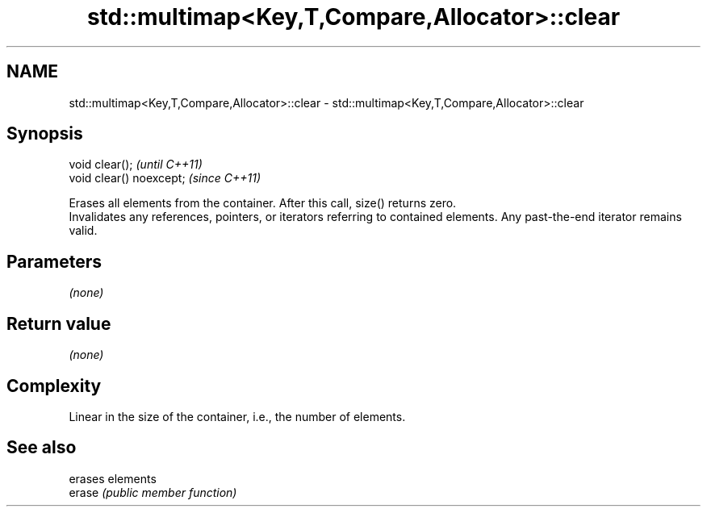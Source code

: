 .TH std::multimap<Key,T,Compare,Allocator>::clear 3 "2020.03.24" "http://cppreference.com" "C++ Standard Libary"
.SH NAME
std::multimap<Key,T,Compare,Allocator>::clear \- std::multimap<Key,T,Compare,Allocator>::clear

.SH Synopsis

  void clear();           \fI(until C++11)\fP
  void clear() noexcept;  \fI(since C++11)\fP

  Erases all elements from the container. After this call, size() returns zero.
  Invalidates any references, pointers, or iterators referring to contained elements. Any past-the-end iterator remains valid.

.SH Parameters

  \fI(none)\fP

.SH Return value

  \fI(none)\fP

.SH Complexity

  Linear in the size of the container, i.e., the number of elements.



.SH See also


        erases elements
  erase \fI(public member function)\fP




